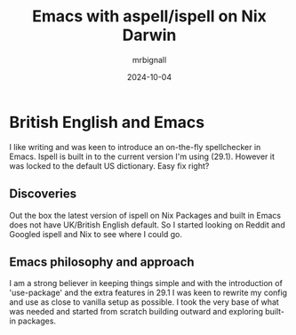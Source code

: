 #+title: Emacs with aspell/ispell on Nix Darwin
#+author: mrbignall
#+date: 2024-10-04

* British English and Emacs

I like writing and was keen to introduce an on-the-fly spellchecker in Emacs. Ispell is built in to the current version I'm using (29.1). However it was locked to the default US dictionary. Easy fix right?

** Discoveries

Out the box the latest version of ispell on Nix Packages and built in Emacs does not have UK/British English default. So I started looking on Reddit and Googled ispell and Nix to see where I could go.

** Emacs philosophy and approach

I am a strong believer in keeping things simple and with the introduction of 'use-package' and the extra features in 29.1 I was keen to rewrite my config and use as close to vanilla setup as possible. I took the very base of what was needed and started from scratch building outward and exploring built-in packages.


